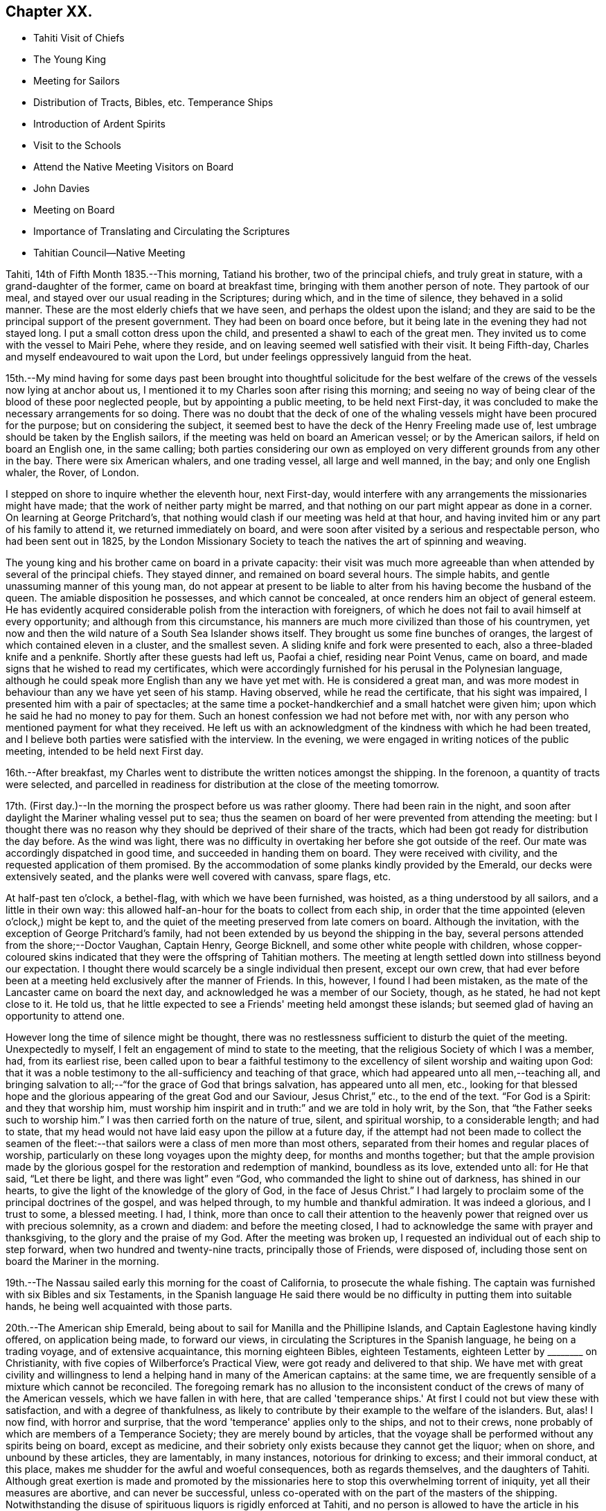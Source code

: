 == Chapter XX.

[.chapter-synopsis]
* Tahiti Visit of Chiefs
* The Young King
* Meeting for Sailors
* Distribution of Tracts, Bibles, etc. Temperance Ships
* Introduction of Ardent Spirits
* Visit to the Schools
* Attend the Native Meeting Visitors on Board
* John Davies
* Meeting on Board
* Importance of Translating and Circulating the Scriptures
* Tahitian Council--Native Meeting

Tahiti, 14th of Fifth Month 1835.--This morning, Tatiand his brother,
two of the principal chiefs, and truly great in stature,
with a grand-daughter of the former, came on board at breakfast time,
bringing with them another person of note.
They partook of our meal, and stayed over our usual reading in the Scriptures;
during which, and in the time of silence, they behaved in a solid manner.
These are the most elderly chiefs that we have seen,
and perhaps the oldest upon the island;
and they are said to be the principal support of the present government.
They had been on board once before,
but it being late in the evening they had not stayed long.
I put a small cotton dress upon the child, and presented a shawl to each of the great men.
They invited us to come with the vessel to Mairi Pehe, where they reside,
and on leaving seemed well satisfied with their visit.
It being Fifth-day, Charles and myself endeavoured to wait upon the Lord,
but under feelings oppressively languid from the heat.

15th.--My mind having for some days past been brought into thoughtful solicitude
for the best welfare of the crews of the vessels now lying at anchor about us,
I mentioned it to my Charles soon after rising this morning;
and seeing no way of being clear of the blood of these poor neglected people,
but by appointing a public meeting, to be held next First-day,
it was concluded to make the necessary arrangements for so doing.
There was no doubt that the deck of one of the whaling
vessels might have been procured for the purpose;
but on considering the subject,
it seemed best to have the deck of the Henry Freeling made use of,
lest umbrage should be taken by the English sailors,
if the meeting was held on board an American vessel; or by the American sailors,
if held on board an English one, in the same calling;
both parties considering our own as employed on
very different grounds from any other in the bay.
There were six American whalers, and one trading vessel, all large and well manned,
in the bay; and only one English whaler, the Rover, of London.

I stepped on shore to inquire whether the eleventh hour, next First-day,
would interfere with any arrangements the missionaries might have made;
that the work of neither party might be marred,
and that nothing on our part might appear as done in a corner.
On learning at George Pritchard's,
that nothing would clash if our meeting was held at that hour,
and having invited him or any part of his family to attend it,
we returned immediately on board,
and were soon after visited by a serious and respectable person,
who had been sent out in 1825,
by the London Missionary Society to teach the natives the art of spinning and weaving.

The young king and his brother came on board in a private capacity:
their visit was much more agreeable than when
attended by several of the principal chiefs.
They stayed dinner, and remained on board several hours.
The simple habits, and gentle unassuming manner of this young man,
do not appear at present to be liable to alter
from his having become the husband of the queen.
The amiable disposition he possesses, and which cannot be concealed,
at once renders him an object of general esteem.
He has evidently acquired considerable polish from the interaction with foreigners,
of which he does not fail to avail himself at every opportunity;
and although from this circumstance,
his manners are much more civilized than those of his countrymen,
yet now and then the wild nature of a South Sea Islander shows itself.
They brought us some fine bunches of oranges,
the largest of which contained eleven in a cluster, and the smallest seven.
A sliding knife and fork were presented to each, also a three-bladed knife and a penknife.
Shortly after these guests had left us, Paofai a chief, residing near Point Venus,
came on board, and made signs that he wished to read my certificates,
which were accordingly furnished for his perusal in the Polynesian language,
although he could speak more English than any we have yet met with.
He is considered a great man,
and was more modest in behaviour than any we have yet seen of his stamp.
Having observed, while he read the certificate, that his sight was impaired,
I presented him with a pair of spectacles;
at the same time a pocket-handkerchief and a small hatchet were given him;
upon which he said he had no money to pay for them.
Such an honest confession we had not before met with,
nor with any person who mentioned payment for what they received.
He left us with an acknowledgment of the kindness with which he had been treated,
and I believe both parties were satisfied with the interview.
In the evening, we were engaged in writing notices of the public meeting,
intended to be held next First day.

16th.--After breakfast,
my Charles went to distribute the written notices amongst the shipping.
In the forenoon, a quantity of tracts were selected,
and parcelled in readiness for distribution at the close of the meeting tomorrow.

17th. (First day.)--In the morning the prospect before us was rather gloomy.
There had been rain in the night,
and soon after daylight the Mariner whaling vessel put to sea;
thus the seamen on board of her were prevented from attending the meeting:
but I thought there was no reason why they
should be deprived of their share of the tracts,
which had been got ready for distribution the day before.
As the wind was light,
there was no difficulty in overtaking her before she got outside of the reef.
Our mate was accordingly dispatched in good time, and succeeded in handing them on board.
They were received with civility, and the requested application of them promised.
By the accommodation of some planks kindly provided by the Emerald,
our decks were extensively seated, and the planks were well covered with canvass,
spare flags, etc.

At half-past ten o'clock, a bethel-flag, with which we have been furnished, was hoisted,
as a thing understood by all sailors, and a little in their own way:
this allowed half-an-hour for the boats to collect from each ship,
in order that the time appointed (eleven o'clock,) might be kept to,
and the quiet of the meeting preserved from late comers on board.
Although the invitation, with the exception of George Pritchard's family,
had not been extended by us beyond the shipping in the bay,
several persons attended from the shore;--Doctor Vaughan, Captain Henry, George Bicknell,
and some other white people with children,
whose copper-coloured skins indicated that they were the offspring of Tahitian mothers.
The meeting at length settled down into stillness beyond our expectation.
I thought there would scarcely be a single individual then present, except our own crew,
that had ever before been at a meeting held exclusively after the manner of Friends.
In this, however, I found I had been mistaken,
as the mate of the Lancaster came on board the next day,
and acknowledged he was a member of our Society, though, as he stated,
he had not kept close to it.
He told us, that he little expected to see a Friends' meeting held amongst these islands;
but seemed glad of having an opportunity to attend one.

However long the time of silence might be thought,
there was no restlessness sufficient to disturb the quiet of the meeting.
Unexpectedly to myself, I felt an engagement of mind to state to the meeting,
that the religious Society of which I was a member, had, from its earliest rise,
been called upon to bear a faithful testimony to the
excellency of silent worship and waiting upon God:
that it was a noble testimony to the all-sufficiency and teaching of that grace,
which had appeared unto all men,--teaching all,
and bringing salvation to all;--"`for the grace of God that brings salvation,
has appeared unto all men, etc.,
looking for that blessed hope and the glorious
appearing of the great God and our Saviour,
Jesus Christ,`" etc., to the end of the text.
"`For God is a Spirit: and they that worship him,
must worship him inspirit and in truth:`" and we are told in holy writ, by the Son,
that "`the Father seeks such to worship him.`"
I was then carried forth on the nature of true, silent, and spiritual worship,
to a considerable length; and had to state,
that my head would not have laid easy upon the pillow at a future day,
if the attempt had not been made to collect the seamen of the
fleet:--that sailors were a class of men more than most others,
separated from their homes and regular places of worship,
particularly on these long voyages upon the mighty deep, for months and months together;
but that the ample provision made by the glorious
gospel for the restoration and redemption of mankind,
boundless as its love, extended unto all: for He that said, "`Let there be light,
and there was light`" even "`God, who commanded the light to shine out of darkness,
has shined in our hearts, to give the light of the knowledge of the glory of God,
in the face of Jesus Christ.`"
I had largely to proclaim some of the principal doctrines of the gospel,
and was helped through, to my humble and thankful admiration.
It was indeed a glorious, and I trust to some, a blessed meeting.
I had, I think,
more than once to call their attention to the heavenly
power that reigned over us with precious solemnity,
as a crown and diadem: and before the meeting closed,
I had to acknowledge the same with prayer and thanksgiving,
to the glory and the praise of my God.
After the meeting was broken up,
I requested an individual out of each ship to step forward,
when two hundred and twenty-nine tracts, principally those of Friends, were disposed of,
including those sent on board the Mariner in the morning.

19th.--The Nassau sailed early this morning for the coast of California,
to prosecute the whale fishing.
The captain was furnished with six Bibles and six Testaments,
in the Spanish language He said there would be no
difficulty in putting them into suitable hands,
he being well acquainted with those parts.

20th.--The American ship Emerald,
being about to sail for Manilla and the Phillipine Islands,
and Captain Eaglestone having kindly offered, on application being made,
to forward our views, in circulating the Scriptures in the Spanish language,
he being on a trading voyage, and of extensive acquaintance,
this morning eighteen Bibles, eighteen Testaments,
eighteen Letter by +++________+++ on Christianity,
with five copies of Wilberforce's Practical View,
were got ready and delivered to that ship.
We have met with great civility and willingness to lend
a helping hand in many of the American captains:
at the same time, we are frequently sensible of a mixture which cannot be reconciled.
The foregoing remark has no allusion to the inconsistent
conduct of the crews of many of the American vessels,
which we have fallen in with here,
that are called 'temperance ships.' At first I
could not but view these with satisfaction,
and with a degree of thankfulness,
as likely to contribute by their example to the welfare of the islanders.
But, alas!
I now find, with horror and surprise,
that the word 'temperance' applies only to the ships, and not to their crews,
none probably of which are members of a Temperance Society;
they are merely bound by articles,
that the voyage shall be performed without any spirits being on board,
except as medicine, and their sobriety only exists because they cannot get the liquor;
when on shore, and unbound by these articles, they are lamentably, in many instances,
notorious for drinking to excess; and their immoral conduct, at this place,
makes me shudder for the awful and woeful consequences, both as regards themselves,
and the daughters of Tahiti.
Although great exertion is made and promoted by the missionaries here
to stop this overwhelming torrent of iniquity,
yet all their measures are abortive, and can never be successful,
unless co-operated with on the part of the masters of the shipping.
Notwithstanding the disuse of spirituous liquors is rigidly enforced at Tahiti,
and no person is allowed to have the article in his house;
yet this bane of the human race is still to be purchased on shore,
and the supply is kept up by the American ships;
it is clandestinely landed amongst the supposed
empty casks which are sent on shore for water,
(an instance of this kind took place a few days ago,) and by other methods.
A considerable quantity was brought in last week by an American schooner from Valparaiso,
and safely landed; but has since been discovered,
the casks destroyed and their contents totally lost.
By what is said,
I do not mean to imply that this gross immorality is
confined solely to the crews of the American vessels,
because those of the English are perhaps equally implicated, but with this difference,
they do not assume the character of 'temperance ships.'

How dreadful and appalling the consideration,
that the interaction of distant nations should have entailed upon these poor,
untutored islanders, a curse unprecedented and unheard of in the annals of history;
it is said that one-fourth of the whole population is
miserably affected with disease brought amongst them,
and kept up by the licentious crews of the shipping.
Will not, shall not the Lord visit for these things?

22nd.--The American schooner Peruvian, came in before noon from Valparaiso, with horses.
In the afternoon, went on shore upon the Queen's Island.
On this small spot of ground much is concentrated: a small chapel,
with sides of upright bamboos, (wicker-work,) is standing, with seats and a pulpit,
at one time probably in use: there were also several pieces of cannon in a useless state,
one placed on a platform, formed of loose stones and coral,
and others lying about in a condition equally harmless.
These have been left as presents by the ships of different nations,
which have visited these seas, and stand as memorials against them,
by showing that their dependence is upon the arm of flesh for protection: England,
France and Russia seem to have been the donors of them.
Part of one building is fitted up as an armoury,
with an inscription to this import over the arms,
which consist of three worthless muskets without locks.
We cannot wonder at young and barbarous nations being
eager to possess weapons of a destructive nature,
when they see in what high estimation they are held by those who are called Christians;
but, alas! their conduct proclaims aloud,
that such are not the followers of the Prince of peace,
nor are living under the blessed influence of the gospel.

[.offset]
+++[+++About this time,
the following interesting letter was written by Daniel Wheeler to John Wilbur,
an American minister in the Society of Friends:^
footnote:[This letter of Daniel Wheeler was taken from
the Journal of the Life of John Wilbur,
and included in this memoir by The Friends Library.]]

[.letter-heading]
To John Wilbur

[.signed-section-context-open]
From the Henry Freeling--Papieta Bay, Island of Otaheite, 5th mo. 21st, 1835.

[.salutation]
My Dear Friend John Wilbur,

Although much time has elapsed since we saw each other at Norwich in England,
and though many have been the turnings and overturnings
of my heavenly Lord and Master's hand since that day,
yet at seasons I have never ceased to remember you, in the fresh aboundings of that love,
the precious influence of which, binds together in one,
the disciples of the one crucified, risen and glorified Lord,
however distant from each other their lot may be cast.
You may probably have heard something,
(though I doubt it as I write,) of the fight of
affliction and distress which I had to endure,
within the borders of my own beloved family,
which deprived me of the beloved partner of all my joys and sorrows,
and a faithful sharer in them for more than thirty-two and a half years.
What my Master did, 1 knew not at the time, but have since known,
to the comfort and consolation of my tribulated mind,
and to the praise and glory of his grace.
"`What I do, you know not now, but you shall know hereafter.`"
And persuaded I am, renewedly, that every dispensation of his holy will towards me,
was only to prepare me for the great work in which I am now engaged;
and to set the captive spirit more and more free from every earthly care,
and to wean it from the near and dear social tie,
and render it more fit to be employed in the highest, greatest,
and most noble calling upon earth, even in a cause, dignified with immortality,
and crowned with eternal life.

In addition to this heavy trial, which took me back across the continent of Europe,
a winter's journey, twenty-eight days in length,
once more to behold the wreck of my precious family, and regulate their affairs,
for their future well-being, the messengers of Satan,
(for they were many.) were let loose to buffet me.
After the vessel "`Henry Freeling,`" from which I now address you, was fitted out,
we sailed from London on the thirteenth of eleventh mo., 1833,
and joined her a few miles below Gravesend;
and eventually proceeded from there to Portsmouth,
in the neighborhood of which we were detained more than four months,
by strong adverse gales, and other circumstances,
but all tending eventually to promote the great object in view; and I fully believe,
"`working together for good.`"
During this long detention, in the winter months, our little bark,
of about one hundred tons only, was often tempest-tossed without,
and some on board often tempest-tossed within.

After having been here about a month, my mind was sorely exercised,
and there was but one way for me to throw it off, to my relief;
and this was by making an open avowal, that I was not satisfied to proceed any further,
let the consequences be what they might,
with the Friend appointed by the "`Meeting for Sufferings`" in London,
as an assistant--or by some termed a companion, but not by myself.
This circumstance seemed to raise a "`hue and cry`"--or something like it,
against me in almost every part of England; and at length,
drew down a committee appointed by the "`Meeting
for Sufferings`" to visit me at Portsmouth,
namely: Peter Bedford, George Stacey, Josiah Yorster of Tottenham, and Samuel Gurney;
bringing with them the final determination of a Meeting
for Sufferings specially convened on the occasion,
which was--that I should be left at liberty to proceed on the
voyage without any further companion than my son Charles,
(about twenty-four years of age,) who believed
it his duty to resign his situation in Russia,
(all the living that he had,) and surrender himself to the Divine disposal,
by making the offer of going with me,
and of making himself useful in any way that might present,
if approved by Friends in London; and this was accepted by the generality of Friends,
as far as I know; but the conduct of Daniel Wheeler in this business was considered,
from north to south, to be highly reprehensible,
if not shameful,--to use the said Friend in the manner I had done.
They wanted a reason, and I could give them none;
but that I had acted under a sense of duty.
This could not be reconciled.
It was not understood by those who never heard the Master's voice, at any time,
or saw his shape; and I fear it may be said, believe not in him.
Of this description I am aware you are not ignorant;
there are not a few in our Society in England.
I think they cannot be better pointed out than by my saying,
they were such as highly disapprove of "`John Wilbur's
Letters,`" published by George Crosfield,
of which I am thankful, in having several copies now along with me.

But what puzzled these people most of all,
was that the Friend and myself parted in brotherly love.
There had at no time been any difference existing between us,
and I quite thought that he had been right in making the offer, at the outset,
inasmuch as he had promoted my being set at liberty by the "`Meeting for Sufferings,`"
which would not have been the case if another Friend had not offered himself,
as neither the outfit nor the purchase of the vessel would have been entered into,
until one had showed himself.
When we separated at Portsmouth, he gave me as handsome a clearance in writing,
as I could desire, or wish for; and in a letter to the Monthly Meeting at Balby,
(near Doncaster,) to which we both belong as members,
I had also given him full satisfaction, and the meeting too,
as well as the "`Meeting for Sufferings,`" which had been furnished, by myself,
with a copy of the said letter.
Moreover, when sifted by some friends who wanted to get information from him, he,
in the same noble manner, declared that if he had it to do again,
he would still do the same; but even this could not satisfy.
I received letter after letter reproaching me for my conduct,
and declaring that my going had not their unity;
and one Friend did not hesitate to express his belief
that the Divine presence was withdrawn from me,
that I was left to myself,
and that the detention and other circumstances combined to declare it.

At one time I concluded to return to London, and meet these enemies face to face,
but something continually occurred to prevent my taking this step, when ready to set out.
Some of my true friends approved of it, and others dreaded the result.
I was, however, favored to see through this snare of the enemy,
for I fully believe if I had gone again to London,
the voyage would have been set aside altogether;
as I am satisfied that it would have caused a complete
exposure of the principles of many among us,
and a complete explosion also;
and I was not desirous to shrink from going on this account,
but the language in my mind was, "`Let the dead bury their dead--but you go!`"
I believe many Friends could see the divine Hand in all this,
as it occasioned my writing many letters, in support, I humbly trust,
of the Truth as it is in Jesus.
The detention also afforded time for our captain's character to be fully developed,
and another to be appointed in his place.
It was thought afterwards by many, and particularly by myself,
that we had not been detained one day too long.
I must pass over all particulars of the voyage; however,
on leaving the neighborhood of Portsmouth,
we reached our anchorage in the harbor of Rio de Janeiro in
Brazil,--without making a single tack,--a thing,
perhaps, never done before by any vessel.

Farewell, my very dear friend.
My dear love awaits you and yours, and all those that in sincerity love the Lord Jesus,
in which my Charles would gladly join, and believe me your affectionate friend,

[.signed-section-signature]
Daniel Wheeler

23rd.--The king came on board to breakfast this morning by himself,
but departed as soon as our reading was over.
As attending the Tahitian worship has been frequently
the companion of my thoughts for several days past,
it seemed best for me to be in readiness by
having the way opened for the ensuing First day,
(tomorrow,) should this be my portion.
After communicating this to my son Charles, we concluded to go on shore,
and mention the subject to George Pritchard.
On seeing the latter,
I told him that my mind had been drawn to attend the Tahitian worship tomorrow morning.
He asked, if I meant to perform service there, or to sit as a spectator.
'To sit as a spectator,' I replied, 'but if required to speak,
to have permission to do so.' He then said,
'You must not expect to find things in the same order as if you were at home and added,
'If you could come on shore about half-past eight o'clock in the morning,
there would be time to look at the schools before the meeting begins:
the meeting for worship begins at nine o'clock,
but a prayer-meeting commences at sun-rise.' I cannot but admire,
with reverential gratitude and thankfulness,
how in every instance of this kind that has yet occurred,
mountains have become mole-hills, as a willingness has been wrought to approach them:
and if it were not fixing a very high stamp upon ourselves, I should say,
surely the blessed Master,
in like manner as when He sent forth His disciples two and two
formerly to every place where He intended to come,
is already not only come, but has condescended to go before,
and prepare the way for us poor creatures in a remarkable manner,
in the hearts of others with whom we have to do.
In returning we walked along the edge of the bay, and were accosted by a respectable,
clean-looking white man, who has resided here about fifteen years.
He had been a sailor,
but a severe hurt in his right hand and wrist had caused his being left at this place.
It seemed that he had been told we were much at a loss for an interpreter:
he wished to render us every assistance he could,
and was willing to accompany us wherever we might have to go; wanting nothing in return,
as he was comfortably off;
and he was not one that stood opposed to the work in which we were engaged:
as he had but a small piece of land, he was at liberty at any time to attend us.
We acknowledged the kindness and disinterestedness of this offer, and told him,
if occasion required it, we should make application to him.
We think him a suitable person to have the care of some tracts for lending out to others,
and one with whom some of the writings of Friends may be left.

On First day morning, the 24th of Fifth Month,
we proceeded to George Pritchard's house about the appointed time.
We were much too early for the school,
owing to there being no regular time kept amongst the people;
and some having to come from considerable distances,
are the more likely to be out of season when they arrive.
The principal teacher, who is a deacon in the church, made his appearance;
soon after which we followed to the school-house.
A considerable number of children were collected:
the boys sitting at one end of a long building, and the girls at the other;
the teacher standing on one side, about midway between them.
He gave out questions to the boys and girls alternately,
which were answered in the same way by a few of the
elder children in a singing tone simultaneously,
the rest seeming to take but little interest in what was going on.
We were told, that when the queen resided here,
the number of children was much greater than at present; but as she now lives at Papaoa,
such children as formerly attended here, now go to the school at that place.

It was considerably more than half an hour after the fixed time,
before we entered (what is called) the church,
where a large number of persons were collected and collecting.
The whole congregation were squatted on the floor,
the building being in an unfinished state, and no seats as yet provided:
they appeared to occupy the whole of the floor, which is very extensive.
While they were proceeding in their usual manner,
I endeavoured to draw near to the Fountain of Israel, whose God is, and ever will be,
Him who gives strength and power to his people.
My heart was softened in an unusual manner,
and the creature was brought down into a state of nothingness:
tears flowed beyond a capability of restraint, as "`in the day of the great slaughter,
when the towers fall,`" (the towers of pride, high-mindedness,
and self-exaltation,) and the will of the creature
subjected to the will of the great Creator;
as shadowed forth by the prophet, when pointing to the spiritual conflict,
and the accomplishment of the great work of regeneration in the heart of man,
at that day when the Lord alone is exalted.^
footnote:[Isaiah 30:25]
My mind was in a calm, and I was prepared to stand up when the proper moment arrived.
At length the singing ended, and a universal stillness prevailed over the meeting,
probably increased by expectation,
which had for some time been stamped upon the countenances of the whole assembly.

"`God is not the author of confusion, but of peace,
as in all churches of the saints,`"--were the first words uttered by me;
which being interpreted,
were followed by,--'it is not an every day circumstance
for a stranger thus to speak amongst you,
probably what you never before witnessed;
but it is according to the true order of the gospel
that the prophets should speak two or three,
that all might learn and all might be comforted,'--with more of the text;
repeating again, for "`God is not the author of confusion, but of peace,
as in all churches of the saints;`" proceeding with,--'I have nothing new to offer:
the way to the kingdom is the same now as in the beginning;
there is no variableness or shadow of turning with that God, with whom we have to do.
The things of time may vacillate and change; but the Rock of Ages remains unimpaired:
it changes not,--"`the foundation of God stands sure, having this seal,
the Lord knows them that are his.`"
This foundation is Christ Jesus: and no other foundation can any man lay than is laid.
Every man's work will be made manifest, the day shall declare it,
the fire of the Lord will try it:
that only will stand which is built on Christ Jesus the righteous,
that tried corner stone, elect of God,
and precious indeed to them that believe,--though to the Jews a stumbling block,
and to the Greeks foolishness.
But to them who are called, and who obey, "`Christ, the power of God,
and the wisdom of God.`"
For this cause "`God gave his only begotten Son,
that whosoever believes in Him should not perish but have
everlasting life:`"--with more on this important point.
'In looking over this large assembly,
the love of God has filled my heart as I have sat
amongst you:--may the Lord in heaven bless you,
is the language that has arisen therein.
It is this love that induced me to come amongst you;
it is this love that would gather all into the heavenly garner of rest and peace.
Endless in duration is the mercy of the Lord; free and unbounded is His love.
His love has been long extended to these islands, and covered them as with a mantle.
This island has had advantages beyond many others.' I reminded them that many years
had now elapsed since the sound of the gospel was first heard in their land:
they had long had many parts of the Holy Scriptures in circulation,
which from their earliest pages point to the Saviour.
It was promised soon after the fall of man,
that the seed of the woman should bruise the serpent's head.
Moses declared to the people in his day,--"`A prophet shall
the Lord your God raise up unto you of your brethren,
like unto me;
him shall you hear in all things;`" and "`the soul which will not hear that prophet,
shall be destroyed from among the people,`" which led to the query,
what return had been made for all this,
and wherein had they been benefited by these great privileges.
They had run well for a season: what had hindered them? What had prevented them,
that they should have turned again as unto the weak and
beggarly elements? If they had obeyed the gospel,
this would not have been the case:
they would by this time have been a pure people for their God.
That unless there was a thorough alteration and change,
the blessing intended for them would be withdrawn;
and the rod would be administered for their iniquity.
Continuing,--"`Be watchful, and strengthen the things which remain,
that are ready to die; for your works are not perfect in the sight of God.`"
"`Remember, therefore, how you have received and heard; and hold fast, and repent.`"
There is a great work to be done;
for where is your hope when the present generation are summoned from works to rewards,
if the younger children are not trained in succession? I had to call
upon the parents to step forward before it was too late;
they had all a part to take in it.
Tahitian mothers had a large share devolving upon them;
much depended upon their influence and example in endeavouring
to train up their children in habits of civilized life,
by letting them learn to read; (which at present is much neglected,
and disliked both by parents and children;) that so they might partake in
the advantages which are to be derived from the Holy Scriptures:
reminding them, that "`they that be wise, shall shine as the brightness of the firmament;
and they that turn many to righteousness,
as the stars forever and ever,`" exhorting them, not to be overcome with evil,
but to overcome evil with that which is good; that the promises are many, great,
and precious, which are recorded in Holy Writ, to them that overcome, etc.
Though, perhaps, more might be expressed than above noted,
and with some variation as to the words;
yet I believe that what is here inserted is the
substance and principal part of what was uttered.

Having finished, I took my seat.
Soon after this, George Pritchard concluded the meeting.
When the whole congregation rose, the elderly people came forward to shake hands;
but being pretty near one of the doors,
we were soon carried outside by the current of people turning that way.
There were upwards of a thousand people inside of the building,
and a considerable number outside also: the doors and windows being all open,
those without could hear about as well as those within.

28th. (Fifth-day.)--Soon after breakfast,
Charles and myself endeavoured to draw near in silence before the Most High.
Although under feelings of great weakness and inability of
ourselves to maintain the watch against our subtle enemy,
yet we must not shrink or be discouraged from using our
humble endeavours to maintain the unequal conflict;
seeing that He with whom we have to do, knows that we are but dust,
pities our frailties and weakness,
and regards with an eye of merciful compassion his poorest creatures; yes,
even the lone sparrow on the house-top cannot fall to the ground without his knowledge.

Fifth Month 30th.--Yesterday, C. Wilson and son, from Point Venus, dined with us.
They came to inquire for some articles for the latter,
who is about to join the mission likely to proceed to the Navigator islands.
In the evening, went on shore for exercise.
William Henry having purchased supplies for our vessel,
came on board this morning to procure sundry articles of barter goods.
In the forenoon, had an opportunity of furnishing a respectable woman with a Testament,
Selection of Advices, John Woolman's Serious Considerations,
and nine tracts on religious subjects.
This female was taken into William Henry's family when a child of four years old:
she is well acquainted with the English language, and has a numerous family,
which she is endeavouring to bring up in a praiseworthy manner.
The influence of her example of industry and notability may be traced
in the different appearance of the family from that of others;
and the result is strikingly obvious in the behaviour and habits of the children.
She is, doubtless, the offspring of one white parent.
Her husband is a native, but we have not yet seen him:
they reside in the neighbourhood of Mairi Pehe.

Yesterday morning, a native of Dundalk in Ireland, by name Murphy,
lately arrived in the Peruvian, came on board.
He stated that his coming here was solely for the
purpose of procuring a passage to the Sandwich Islands;
but that he is not suffered to remain here, for lack of proper credentials,
which are required of such as come to reside on shore.
It is one of those cases in which we can not render any assistance,
there being a decided law in this country, that prevents strangers,
under such circumstances, from coming amongst the people,
and which applies to all foreigners.
At the same time, it is pretty evident,
that a fear of his introducing the Roman Catholic religion greatly operates against him;
for which it is probable there may be some ground,
as he acknowledges to have been six years at a college in Ireland, training for a priest;
but says he never was ordained.
He is now come from the Gambier Islands, where, he says,
there are six French Roman Catholic priests and one English:
whatever may be the real cause of his coming here,
his present situation renders him an object of pity.
As attending the public places of worship here,
can only be done to purpose on First days,
as it is only then that large bodies of the people are assembled;
and as it is probable that I may have to see the whole
population of the island before I can proceed any further;
I have felt a little anxious to avail myself of these opportunities,
so as not to protract the length of time we may have to remain here.
In the afternoon my mind became more uneasy, and it seemed best to go on shore,
and make inquiry as to the meetings to be held tomorrow; but I soon ascertained,
that George Pritchard had been unexpectedly summoned to a distant district,
and that notice had been generally given of this arrangement.
I now found that I could not cut and contrive for myself, in my own will, way, and time;
but that the Lord's time must be waited for:
without His approving and sanctifying requisition, our creaturely performances,
instead of procuring the blessed and joyful sentence of "`well done,`"
may only place on the same woeful level with the workers of iniquity,
even though we may profess to have prophesied in His name, in His name cast out devils,
and in His name done many wonderful works.

Fifth Month 31st. (First day.)--In the forenoon the decks being too damp,
the crew were collected in the cabin,
where we were joined by several strangers from the shore,
including the family of the female who was on board yesterday, and some others.
After having read the latter part of the epistle to the Hebrews,
and a portion of the Psalms, we settled down into silent waiting,
not aware that I should have any thing to offer.
We continued to sit in this manner, deepening in solemnity;
when I perceived that matter was gathering upon my mind, which, from, as it were,
a mere blank, was now filling under a quickening influence,
until utterance was yielded to.--"`That which may be known of God is manifest in man;
for God has showed it unto him,`" as we are told in the epistle to
the Romans;--"`God has not left himself without a witness,`" in the
heart of every son and daughter of the human race,
however circumstanced, or wherever placed, sufficient if attended to,
and co-operated with on our part,
to enable us to work out our salvation with fear and trembling.--"`He has showed you,
O man, what is good, and what does the Lord require of you, but to do justly,
to love mercy, and to walk humbly with your God.`"
Thus was I led on step by step, until strengthened to show, I trust,
that there was no occasion to look to this minister or that minister,
for we all had the great Minister of the sanctuary,
and of the true tabernacle which the Lord has pitched
and not man,--the only true Teacher of His people;
who continues to teach as never man taught.
Declaring,--that this was "`the grace of God that
brings salvation,`" which "`has appeared unto all men,
teaching us,`" etc.;--that it was the poor in spirit,
on whom the blessing was pronounced.
In this manner, having turned the attention of the company to their heavenly Teacher,
to an extent never contemplated when my mouth was first opened,
we again settled down into solemn silence; and my peace flowed, under a consoling belief,
that my remaining on board was in the ordering of the blessed Master.
I have not met with a circumstance since leaving England, more truly cheering to my mind,
than to find, that the Lord has even in this place, some of the seven thousand,
that have not bowed the knee to the image of Baal.
I pray that I may yet meet with many more like
this dear woman:--before they went on shore,
I had some interesting conversation with her.

Sixth Month 3rd.--For the last three days our time has
been much occupied by persons coming on board,
and in attending to the exchange of some of our articles for barter,
to obtain the needful supplies of fresh provisions, fruit and vegetables.

While on shore yesterday for exercise, we met with an aged native,
who remembered the first coming to these islands of Captain James Cook.
It was clear that he was no stranger to the circumstances of his death at Hawaii,
as he himself alluded to the place.
Although we had the advantage of an interpreter being with us,
yet the age of this man could not be ascertained,
as no record of births is instituted amongst them.
In the forenoon, a judge, with whom we were previously acquainted, came on board,
bringing with him the queen's mother, and a third person, to us a stranger.
It evidently appeared to be one of those visits made only with
a view to extort something from us in the way of present;
signs were made by the female of chopping with an axe;
but as I could only talk to her in English, she found there was nothing to be got,
and I did not consider it at all necessary to satisfy
demands which were altogether unreasonable;
and especially as I knew, that if her wishes had been complied with,
numerous applications would be made by her colleagues,
which would have been more difficult to refuse.

Sixth Month 4th.--The king and his brother came on board to dinner,
but did not remain long; their coming now is in a plain way,
they come and go as they please: we treat them with civility, but no longer as strangers,
or they us.
This seems to suit their habits and inclination, which, like their bodies,
are not accustomed to restraint.
They paddle themselves off in a canoe, with no other clothing than check shirts,
with a loose piece of blue cotton tied round the waist,
and low crowned straw hats on their heads, and a broad blue ribbon round them.

5th.--This morning a respectable Spaniard came on board,
whom I had seen several times when on shore.
He was presented with +++_______+++'s Essays in his own language,
with which he seemed highly gratified.
He had been an officer in the Spanish army,
and was banished from his country at the last revolution in South America:
he has resided here about three years, and bears a good character.
He was promised a copy of the Holy Scriptures and other books in his native language:
I never saw any person so much pleased and thankful at the
prospect of having these books furnished him in this country.
On inquiry, we found that there are three Manilla men here,
one of whom was in the canoe at the time.
This man read very intelligibly in +++_______+++'s Essays;
and his willingness to receive any books we were
disposed to give for himself and comrades,
made us glad that we are in possession of such a variety in their language.

6th.--At George Pritchard's we met with John Davies, the missionary from Papara,
who has been engaged here about thirty-five years; he is an intelligent elderly man.
From his long residence he has acquired the greatest fund of
information respecting these islands and their inhabitants,
of any person we have yet met with;
which he imparted in a manner to us highly interesting, and the more so,
as its authenticity may be relied on.
In speaking of the idols formerly in great repute here and in the neighbouring isles,
he said, that when expostulating with the people,
and endeavouring to convince them of the worthlessness of these wooden deities,
which can neither see nor speak, nor stand, nor go;
the most sensible amongst the natives would say, that they did not worship them as God;
but that they served only to remind them of God, who is invisible,
but in some manner connected with those images,--how they knew not.
He considered that the received opinion of these islands
having been originally peopled from South America,
was altogether without foundation;
indeed their having been peopled from Asia can be proved by striking facts.
When traversing to the westward,
the same language is invariably to be found on the islands, though, perhaps,
in a variety of dialects; and this may be traced to Sumatra, Borneo, Malacca, etc.:
and the same tradition as regards a deity may also be traced throughout them,
more or less in degree, and varying in some particulars: but on going to the eastward,
the language is less and less to be recognized, and eventually disappears altogether.
The intelligent natives seem to be awakened to a confused idea
of a general deluge having taken place at some time or other,
from their having discovered,
that upon the tops of the highest mountains in this island and others,
the same marine substances are met with,
as they are accustomed to find at the bottom of the sea.
It has been the opinion of some,
that the whole of these islands formed at one time a vast continent;
but that by an unaccountable convulsion of the earth, this continent became water,
except the tops of the loftiest mountains,
which constitute the islands as they stand at this day.

7th. (First day.)--Notwithstanding some information had
spread that I should be gone to Papaoa,
yet the state of the weather perhaps induced some to come on board
about the time that we usually assemble the crew together.
We had not sat long before some others arrived.
The forepart of the time the children were a little restless,
owing to the great heat of the place below,
the deck being too wet to allow us to sit in the open air with safety;
but a solemn feeling spread over our little company, and remained with us.
My mind was gradually drawn into exercise,
and at last I had to break through the silence with the expression,--True it is,
that "`God is no respecter of persons:
but in every nation he that fears Him and works righteousness,
is accepted with Him.`"--"`It is a fearful thing
to fall into the hands of the living God.`"
And, "`If the righteous scarcely be saved,
where shall the ungodly and the sinner appear?`" Also, true it is,
that no man can save his brother, nor give to God a ransom for his soul:
the work is our own, etc.
It was one of those favoured times, of which it may be said,
that the latter end surpassed the beginning, "`because of the Truth.`"

10th.--This morning received information that a public meeting of the
principal chiefs and people of the island was about to take place,
to consider the case of the supposed Roman Catholic.
Although I had not been invited to a missionary
conference which had taken place on this subject,
yet I felt my way more than usually opened to attend the council of the Tahitians,
then about to meet.
Accordingly myself and Charles hastened to the shore,
and landed opposite to the building where the people were assembling.
The queen with her mother and attendants were seated upon the floor,
surrounded by the chiefs of seven districts.
The sister of the principal chief, or king of Rarotonga, was one of the party.
The business commenced with the examination of the Irish Roman Catholic;
the place was now crowded with people,
but the examination proceeded very slowly and unsatisfactorily;
which I could not help perceiving was entirely for lack of an able interpreter,
who thoroughly understood the English language as well as the Tahitian.
The people were restless and unsettled from this circumstance,
the most part not seeming to know for what they had come together.
None of the missionaries appeared willing (for
sufficient reasons) to have any hand in the business;
and seeing the real cause of the dilemma they had got into was still undiscovered,
it seemed best for me to step forward, at a suitable moment,
and state plainly to the heads of the meeting,
that it was impossible for the business to proceed
satisfactorily unless a competent interpreter was appointed;
and turning to Captain Henry, who stood near me,
I requested him to inform the chiefs what I had said.
This being done, the council agreed that Captain Henry should be chosen;
and he having consented, things began to move more readily forward,
until the Catholic made some assertions highly injurious to the missionary cause,
and offensive to the queen and all her chiefs, who felt very indignant on the occasion;
and which I knew to be incorrect.
There did not seem any other part for me, however unpleasant,
than publicly to contradict what he had said,
and to declare that some of the language he had used,
had never been expressed by the person whom he was charging with having uttered it.
This for a time caused considerable altercation; but having three witnesses on my side,
this difficulty was soon got over, and order again restored.
The examination continued, until the Catholic,
unable to prove the statements he had made on first coming to Tahiti,
and finding himself foiled on every side, made a hasty retreat,
to all appearance not a little offended.
One of the chiefs then expatiated on the case,
as follows:--'This man (meaning the Catholic)
held out that he should not come to this meeting;
and it is seen that he did come to the meeting.
He declared that he had a letter sealed with King William's seal,
and he had no such thing: that he had a letter from the British Ambassador at Paris,
and he had no such thing; and now, by his running away,
he has shown himself to be a deceiver.' Then turning
the attention of the assembly to my Charles and myself,
he said, 'On their coming amongst us, we had no occasion to ask for letters;
they gave them themselves into our hands.
It is known to every chief in the island there was no trouble with them,
because they are not deceivers.' He finished his speech,
by proposing that such a man should never be allowed to come amongst them.
After this the queen's speech was delivered by a clear headed middle-aged chief;
which concluded with a call upon all her faithful
subjects to unite in never permitting this Catholic,
or any other of the same profession,
to come to disturb the peace and tranquillity of Tahiti.
Another chief made a very animated oration,
which we were informed contained a proposition,
not only to banish this man forever from their shores, but to follow him on the sea,
and not allow either him or his comrades to remain so near them as the Gambier Islands,
but to banish them from there, lest the plague should come amongst them:
throwing his long stick upon the floor, to describe them as trampled under foot,
never again to rise.

11th.--Yesterday we went to George Pritchard's
to become acquainted with Alexander Simpson,
the missionary from the island of Eimeo.
He had come over to attend the meeting that had been
appointed for the missionaries of all the districts,
to take into consideration the arrival of the Irish Roman Catholic, above-mentioned.
Alexander Simpson's wife and daughter were with him.
He seems kindly disposed to forward our views,
when visiting the island upon which he resides.
14th. (First day.)--In the forenoon a few strangers assembled with our own crew.
In the course of the time we were together,
I had a short testimony to bear to the indispensable duty of loving one another.
How can we expect to be forgiven our trespasses,
if we from our hearts do not forgive every man his brother their trespasses.
Soon after one o'clock, p.m., George Pritchard called,
accompanied by Alexander Simpson's wife, in a whale boat,
to convey Charles and myself to Papaoa.
We reached in time for the meeting of the Tahitians,
which consisted of a large body of the people.
Throughout much of the day,
and much of the time also that their religious engagements were going forward,
my mind was under no small weight of exercise,
and it seemed doubtful to myself whether I should have any thing to communicate or not;
but towards the latter part,
I only waited for a proper interval of silence to stand upon my feet.
George Pritchard observing this, asked whether I wished to say any thing then,
or after the next singing was over: but the present moment seemed the right one;
which being signified, he exhorted the meeting to stillness and attention,
and waited by my side for me to begin.
+++[+++Daniel Wheeler then communicated what was upon his mind.]
Shortly after this, the meeting broke up: when the people drew towards us,
and commenced the usual ceremony of shaking hands.
The queen was present; but I did not know it until afterwards.
We called at her house on our way to the boat, but she was gone off on foot to Papoete.

Half-past eleven o'clock, p.m. My mind is peaceful and easy, and relieved;
and the God of glory has the praise;
who thus continues to bear up a poor tribulated way-worn traveller,
renewing my youth as the eagle's, and as the day is, so causing my strength to be.
